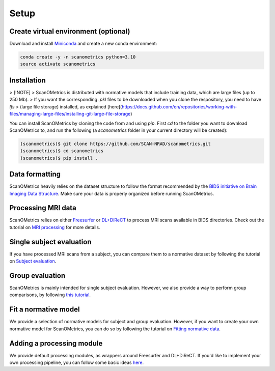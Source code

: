 Setup
=====

.. _installation:

Create virtual environment (optional)
-------------------------------------
Download and install `Miniconda <https://conda.io/projects/conda/en/latest/user-guide/install/linux.html>`_ and
create a new conda environment:

.. code-block:: console

    conda create -y -n scanometrics python=3.10
    source activate scanometrics

Installation
------------

> [!NOTE]
> ScanOMetrics is distributed with normative models that include training data, which are large files (up to 250 Mb).
> If you want the corresponding `.pkl` files to be downloaded when you clone the respository, you need to have `lfs`
> (large file storage) installed, as explained [here](https://docs.github.com/en/repositories/working-with-files/managing-large-files/installing-git-large-file-storage)

You can install ScanOMetrics by cloning the code from and using `pip`. First `cd` to the
folder you want to download ScanOMetrics to, and run the following (a `scanometrics` folder
in your current directory will be created):

.. code-block:: console

    (scanometrics)$ git clone https://github.com/SCAN-NRAD/scanometrics.git
    (scanometrics)$ cd scanometrics
    (scanometrics)$ pip install .

Data formatting
---------------

ScanOMetrics heavily relies on the dataset structure to follow the format recommended by
the `BIDS initiative on Brain Imaging Data Structure <https://bids.neuroimaging.io/>`_. Make
sure your data is properly organized before running ScanOMetrics.

Processing MRI data
-------------------

ScanOMetrics relies on either `Freesurfer <https://surfer.nmr.mgh.harvard.edu/>`_ or
`DL+DiReCT <https://github.com/SCAN-NRAD/DL-DiReCT>`_ to process MRI scans available in BIDS directories.
Check out the tutorial on `MRI processing <./tutorials/process_MRI_scans.html>`_ for more details.

Single subject evaluation
-------------------------

If you have processed MRI scans from a subject, you can compare them to a normative dataset by
following the tutorial on `Subject evaluation <./tutorials/evaluate_single_subject.html>`_.

Group evaluation
----------------

ScanOMetrics is mainly intended for single subject evaluation. However, we also provide a way
to perform group comparisons, by following `this tutorial <./tutorials/evaluate_group.html>`_.

Fit a normative model
---------------------

We provide a selection of normative models for subject and group evaluation. However, if you
want to create your own normative model for ScanOMetrics, you can do so by following the
tutorial on `Fitting normative data <./tutorials/fit_normative_data.html>`_.

Adding a processing module
--------------------------

We provide default processing modules, as wrappers around Freesurfer and DL+DiReCT. If you'd
like to implement your own processing pipeline, you can follow some basic ideas `here <./tutorials/add_processing_module.html>`_.
